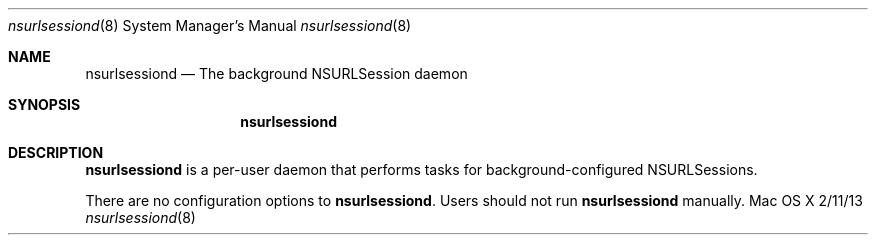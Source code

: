 .\""Copyright (c) 2010 Apple Inc. All Rights Reserved.
.Dd 2/11/13
.Dt nsurlsessiond 8
.Os "Mac OS X"       
.Sh NAME
.Nm nsurlsessiond
.Nd The background NSURLSession daemon
.Sh SYNOPSIS
.Nm
.Sh DESCRIPTION
.Nm
is a per-user daemon that performs tasks for background-configured NSURLSessions.
.Pp
There are no configuration options to \fBnsurlsessiond\fR.  Users should not run
.Nm 
manually.
